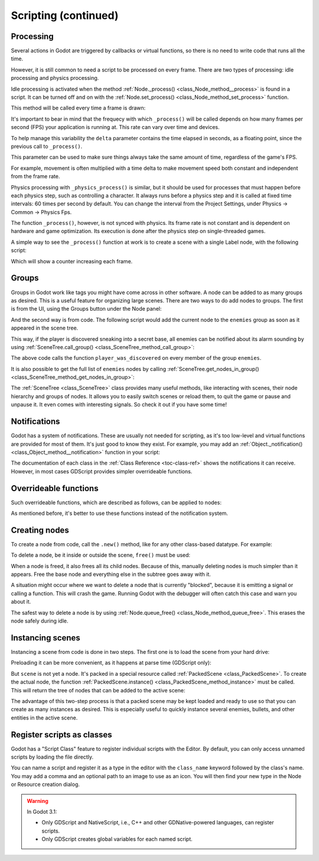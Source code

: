 .. _doc_scripting_continued:

Scripting (continued)
=====================

Processing
----------

Several actions in Godot are triggered by callbacks or virtual functions,
so there is no need to write code that runs all the time.

However, it is still common to need a script to be processed on every
frame. There are two types of processing: idle processing and physics
processing.

Idle processing is activated when the method :ref:`Node._process() <class_Node_method__process>`
is found in a script. It can be turned off and on with the
:ref:`Node.set_process() <class_Node_method_set_process>` function.

This method will be called every time a frame is drawn:

.. tabs::
 .. code-tab:: gdscript GDScript

    func _process(delta):
        # Do something...
        pass

 .. code-tab:: csharp

    public override void _Process(float delta)
    {
        // Do something...
    }

It's important to bear in mind that the frequecy with which ``_process()``
will be called depends on how many frames per second (FPS) your application
is running at. This rate can vary over time and devices.

To help manage this variability the ``delta`` parameter contains the time
elapsed in seconds, as a floating point, since the previous call to ``_process()``.

This parameter can be used to make sure things always take the same
amount of time, regardless of the game's FPS.

For example, movement is often multiplied with a time delta to make movement
speed both constant and independent from the frame rate.

Physics processing with ``_physics_process()`` is similar, but it should be used for processes that
must happen before each physics step, such as controlling a character.
It always runs before a physics step and it is called at fixed time intervals:
60 times per second by default. You can change the interval from the Project Settings, under
Physics -> Common -> Physics Fps.

The function ``_process()``, however, is not synced with physics. Its frame rate is not constant and is dependent
on hardware and game optimization. Its execution is done after the physics step on single-threaded games.

A simple way to see the ``_process()`` function at work is to create a scene with a single Label node,
with the following script:

.. tabs::
 .. code-tab:: gdscript GDScript

    extends Label

    var accum = 0

    func _process(delta):
        accum += delta
        text = str(accum) # 'text' is a built-in label property.

 .. code-tab:: csharp

    public class CustomLabel : Label
    {
        private float _accum;

        public override void _Process(float delta)
        {
            _accum += delta;
            Text = _accum.ToString(); // 'Text' is a built-in label property.
        }
    }

Which will show a counter increasing each frame.

Groups
------

Groups in Godot work like tags you might have come across in other software.
A node can be added to as many groups as desired. This is a useful feature for
organizing large scenes. There are two ways to do add nodes to groups. The
first is from the UI, using the Groups button under the Node panel:

.. image:: img/groups_in_nodes.png

And the second way is from code. The following script would add the current
node to the ``enemies`` group as soon as it appeared in the scene tree.

.. tabs::
 .. code-tab:: gdscript GDScript

    func _ready():
        add_to_group("enemies")

 .. code-tab:: csharp

    public override void _Ready()
    {
        base._Ready();

        AddToGroup("enemies");
    }

This way, if the player is discovered sneaking into a secret base,
all enemies can be notified about its alarm sounding by using
:ref:`SceneTree.call_group() <class_SceneTree_method_call_group>`:

.. tabs::
 .. code-tab:: gdscript GDScript

    func _on_discovered(): # This is a purely illustrative function.
        get_tree().call_group("enemies", "player_was_discovered")

 .. code-tab:: csharp

    public void _OnDiscovered() // This is a purely illustrative function.
    {
        GetTree().CallGroup("enemies", "player_was_discovered");
    }

The above code calls the function ``player_was_discovered`` on every
member of the group ``enemies``.

It is also possible to get the full list of ``enemies`` nodes by
calling
:ref:`SceneTree.get_nodes_in_group() <class_SceneTree_method_get_nodes_in_group>`:

.. tabs::
 .. code-tab:: gdscript GDScript

    var enemies = get_tree().get_nodes_in_group("enemies")

 .. code-tab:: csharp

    var enemies = GetTree().GetNodesInGroup("enemies");

The :ref:`SceneTree <class_SceneTree>` class provides many useful methods,
like interacting with scenes, their node hierarchy and groups of nodes.
It allows you to easily switch scenes or reload them,
to quit the game or pause and unpause it.
It even comes with interesting signals.
So check it out if you have some time!

Notifications
-------------

Godot has a system of notifications. These are usually not needed for
scripting, as it's too low-level and virtual functions are provided for
most of them. It's just good to know they exist. For example,
you may add an
:ref:`Object._notification() <class_Object_method__notification>`
function in your script:

.. tabs::
 .. code-tab:: gdscript GDScript

    func _notification(what):
        match what:
            NOTIFICATION_READY:
                print("This is the same as overriding _ready()...")
            NOTIFICATION_PROCESS:
                print("This is the same as overriding _process()...")

 .. code-tab:: csharp

    public override void _Notification(int what)
    {
        base._Notification(what);

        switch (what)
        {
            case NotificationReady:
                GD.Print("This is the same as overriding _Ready()...");
                break;
            case NotificationProcess:
                var delta = GetProcessDeltaTime();
                GD.Print("This is the same as overriding _Process()...");
                break;
        }
    }

The documentation of each class in the :ref:`Class Reference <toc-class-ref>`
shows the notifications it can receive. However, in most cases GDScript
provides simpler overrideable functions.

Overrideable functions
----------------------

Such overrideable functions, which are described as
follows, can be applied to nodes:

.. tabs::
 .. code-tab:: gdscript GDScript

    func _enter_tree():
        # When the node enters the _Scene Tree_, it becomes active
        # and  this function is called. Children nodes have not entered
        # the active scene yet. In general, it's better to use _ready()
        # for most cases.
        pass

    func _ready():
        # This function is called after _enter_tree, but it ensures
        # that all children nodes have also entered the _Scene Tree_,
        # and became active.
        pass

    func _exit_tree():
        # When the node exits the _Scene Tree_, this function is called.
        # Children nodes have all exited the _Scene Tree_ at this point
        # and all became inactive.
        pass

    func _process(delta):
        # This function is called every frame.
        pass

    func _physics_process(delta):
        # This is called every physics frame.
        pass

 .. code-tab:: csharp

    public override void _EnterTree()
    {
        // When the node enters the _Scene Tree_, it becomes active
        // and  this function is called. Children nodes have not entered
        // the active scene yet. In general, it's better to use _ready()
        // for most cases.
        base._EnterTree();
    }

    public override void _Ready()
    {
        // This function is called after _enter_tree, but it ensures
        // that all children nodes have also entered the _Scene Tree_,
        // and became active.
        base._Ready();
    }

    public override void _ExitTree()
    {
        // When the node exits the _Scene Tree_, this function is called.
        // Children nodes have all exited the _Scene Tree_ at this point
        // and all became inactive.
        base._ExitTree();
    }

    public override void _Process(float delta)
    {
        // This function is called every frame.
        base._Process(delta);
    }

    public override void _PhysicsProcess(float delta)
    {
        // This is called every physics frame.
        base._PhysicsProcess(delta);
    }

As mentioned before, it's better to use these functions instead of
the notification system.

Creating nodes
--------------

To create a node from code, call the ``.new()`` method, like for any
other class-based datatype. For example:


.. tabs::
 .. code-tab:: gdscript GDScript

    var s
    func _ready():
        s = Sprite.new() # Create a new sprite!
        add_child(s) # Add it as a child of this node.

 .. code-tab:: csharp

    private Sprite _sprite;

    public override void _Ready()
    {
        base._Ready();

        _sprite = new Sprite(); // Create a new sprite!
        AddChild(_sprite); // Add it as a child of this node.
    }

To delete a node, be it inside or outside the scene, ``free()`` must be
used:

.. tabs::
 .. code-tab:: gdscript GDScript

    func _someaction():
        s.free() # Immediately removes the node from the scene and frees it.

 .. code-tab:: csharp

    public void _SomeAction()
    {
        _sprite.Free(); // Immediately removes the node from the scene and frees it.
    }

When a node is freed, it also frees all its child nodes. Because of
this, manually deleting nodes is much simpler than it appears. Free
the base node and everything else in the subtree goes away with it.

A situation might occur where we want to delete a node that
is currently "blocked", because it is emitting a signal or calling a
function. This will crash the game. Running Godot
with the debugger will often catch this case and warn you about it.

The safest way to delete a node is by using
:ref:`Node.queue_free() <class_Node_method_queue_free>`.
This erases the node safely during idle.

.. tabs::
 .. code-tab:: gdscript GDScript

    func _someaction():
        s.queue_free() # Removes the node from the scene and frees it when it becomes safe to do so.

 .. code-tab:: csharp

    public void _SomeAction()
    {
        _sprite.QueueFree(); // Removes the node from the scene and frees it when it becomes safe to do so.
    }

Instancing scenes
-----------------

Instancing a scene from code is done in two steps. The
first one is to load the scene from your hard drive:

.. tabs::
 .. code-tab:: gdscript GDScript

    var scene = load("res://myscene.tscn") # Will load when the script is instanced.

 .. code-tab:: csharp

    var scene = GD.Load<PackedScene>("res://myscene.tscn"); // Will load when the script is instanced.


Preloading it can be more convenient, as it happens at parse
time (GDScript only):

.. tabs::
 .. code-tab:: gdscript GDScript

    var scene = preload("res://myscene.tscn") # Will load when parsing the script.

But ``scene`` is not yet a node. It's packed in a
special resource called :ref:`PackedScene <class_PackedScene>`.
To create the actual node, the function
:ref:`PackedScene.instance() <class_PackedScene_method_instance>`
must be called. This will return the tree of nodes that can be added to
the active scene:

.. tabs::
 .. code-tab:: gdscript GDScript

    var node = scene.instance()
    add_child(node)

 .. code-tab:: csharp

    var node = scene.Instance();
    AddChild(node);

The advantage of this two-step process is that a packed scene may be
kept loaded and ready to use so that you can create as many
instances as desired. This is especially useful to quickly instance
several enemies, bullets, and other entities in the active scene.

.. _doc_scripting_continued_class_name:

Register scripts as classes
---------------------------

Godot has a "Script Class" feature to register individual scripts with the
Editor. By default, you can only access unnamed scripts by loading the file
directly.

You can name a script and register it as a type in the editor with the
``class_name`` keyword followed by the class's name. You may add a comma and an
optional path to an image to use as an icon. You will then find your new type in
the Node or Resource creation dialog.

.. tabs::
 .. code-tab:: gdscript GDScript

    extends Node

    # Declare the class name here
    class_name ScriptName, "res://path/to/optional/icon.svg"

    func _ready():
        var this = ScriptName           # reference to the script
        var cppNode = MyCppNode.new()   # new instance of a class named MyCppNode

        cppNode.queue_free()

.. image:: img/script_class_nativescript_example.png


.. warning:: In Godot 3.1:

            - Only GDScript and NativeScript, i.e., C++ and other GDNative-powered languages, can register scripts.
            - Only GDScript creates global variables for each named script.
